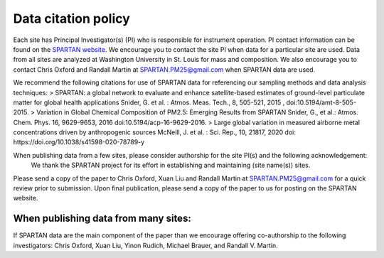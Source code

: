 .. _citation-policy:
Data citation policy
=====

Each site has Principal Investigator(s) (PI) who is responsible for instrument operation. PI contact information can be found on the `SPARTAN website <https://www.spartan-network.org/data>`_. We encourage you to contact the site PI when data for a particular site are used. Data from all sites are analyzed at Washington University in St. Louis for mass and composition. We also encourage you to contact Chris Oxford and Randall Martin at SPARTAN.PM25@gmail.com when SPARTAN data are used.

We recommend the following citations for use of SPARTAN data for referencing our sampling methods and data analysis techniques:
> SPARTAN: a global network to evaluate and enhance satellite-based estimates of ground-level particulate matter for global health applications Snider, G. et al. : Atmos. Meas. Tech., 8, 505-521, 2015 , doi:10.5194/amt-8-505-2015.
> Variation in Global Chemical Composition of PM2.5: Emerging Results from SPARTAN Snider, G., et al.: Atmos. Chem. Phys. 16, 9629-9653, 2016 doi:10.5194/acp-16-9629-2016.
> Large global variation in measured airborne metal concentrations driven by anthropogenic sources McNeill, J. et al. : Sci. Rep., 10, 21817, 2020 doi: https://doi.org/10.1038/s41598-020-78789-y

When publishing data from a few sites, please consider authorship for the site PI(s) and the following acknowledgement:
   We thank the SPARTAN project for its effort in establishing and maintaining (site name(s)) sites. 

Please send a copy of the paper to Chris Oxford, Xuan Liu and Randall Martin at SPARTAN.PM25@gmail.com for a quick review prior to submission. Upon final publication, please send a copy of the paper to us for posting on the SPARTAN website.

When publishing data from many sites:
-----
If SPARTAN data are the main component of the paper than we encourage offering co-authorship to the following investigators: Chris Oxford, Xuan Liu, Yinon Rudich, Michael Brauer, and Randall V. Martin.
​
